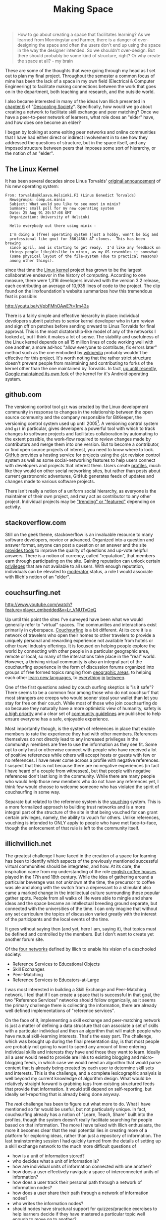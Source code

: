 #+TITLE: Making Space
#+TAGS: ece25234s13, vtclis13, linux, open source, illich, deschooling, learning

#+begin_quote
How to go about creating a space that facilitates learning? As we
learned from Morningstar and Farmer, there is a danger of
over-designing the space and often the users don't end up using the
space in the way the designer intended.  So we shouldn't
over-design. But there should probably be some kind of structure,
right? Or why create the space at all? - my brain
#+end_quote

These are some of the thoughts that were going through my head as I
set out to plan my final project.  Throughout the semester a common
focus of mine has been the lack of a space in my own field (Electrical
& Computer Engineering) to facilitate making connections between the
work that goes on in the department, both teaching and research, and
the outside world.

I also became interested in many of the ideas Ivan Illich presented in
[[http://deschoolingsociety.digress.it/learning-webs/][chapter 6]] of "[[http://deschoolingsociety.digress.it/][Descooling Society]]". Specifically, how would we go about
creating a network to facilitate skill exchange and peer matching?
Once we have a peer-to-peer network of learners, what role does an
"elder" have, and how does one become an elder?

I began by looking at some exiting peer networks and online
communities that I have had either direct or indirect involvement in
to see how they addressed the questions of structure, but in the space
itself, and any imposed structure between peers that imposes some sort
of hierarchy, or the notion of an "elder".

** The Linux Kernel
It has been several decades since Linus Torvalds' [[https://groups.google.com/forum/?fromgroups%3D#!msg/comp.os.minix/dlNtH7RRrGA/SwRavCzVE7gJ][original announcement]]
of his new operating system:

#+begin_example
From: torvalds@klaava.Helsinki.FI (Linus Benedict Torvalds)
  Newsgroups: comp.os.minix
  Subject: What would you like to see most in minix?
  Summary: small poll for my new operating system
  Date: 25 Aug 91 20:57:08 GMT
  Organization: University of Helsinki

  Hello everybody out there using minix -

  I'm doing a (free) operating system (just a hobby, won't be big and
  professional like gnu) for 386(486) AT clones.  This has been brewing
  since april, and is starting to get ready.  I'd like any feedback on
  things people like/dislike in minix, as my OS resembles it somewhat
  (same physical layout of the file-system (due to practical reasons)
  among other things).
#+end_example

since that time the [[https://www.kernel.org/][Linux kernel]] project has grown to be the largest
collaborative endeavor in the history of computing. According to one
measure, there were 1,316 developers involved with the version 3.2
release, each contributing an average of 10,935 lines of code to the
project. The clip found on the linxfoundation's website summarizes how
this tremendous feat is possible:

http://youtu.be/yVpbFMhOAwE?t=1m43s

There is a fairly simple and effective hierarchy in place: individual
developers submit patches to senior kernel developer who in turn
review and sign off on patches before sending onward to Linus Torvalds
for final approval.  This is the most dictatorship-like model of any
of the networks I looked at, but I think it makes a lot of sense. The
stability and usefulness of the Linux kernel depends on all 15 million
lines of code working well with one another, a more ad-hoc "allow
everyone to contribute, fix errors later" method such as the one
embodied by [[http://www.wikipedia.org][wikipedia]] probably wouldn't be effective for this project.
It's worth noting that the rather strict structure doesn't prevent
people from maintaining and contributing to forks of the kernel other
than the one maintained by Torvalds. In fact, [[http://www.zdnet.com/blog/open-source/android-and-linux-re-merge-into-one-operating-system/10625][up until recently]],
[[http://www.zdnet.com/blog/open-source/linus-torvalds-on-android-the-linux-fork/9426][Google maintained its own fork]] of the kernel for it's Android
operating system.

** github.com
The versioning control tool =git= was created by the Linux development
community in response to changes in the relationship between the open
source community and the company responsible for BitKeeper, the
versioning control system used up until 2005[fn:git_history]. A
versioning control system and =git= in particular, gives developers a
powerful tool with which to track changes to software projects and
facilitates collaboration by automating to the extent possible, the
work-flow required to review changes made by contributors and merge
them into one version. But to become a contributor, or find open
source projects of interest, you need to know where to look. [[https://github.com/][GitHub]]
provides a hosting service for projects using the =git= revision
control system as well as some social-networking features to help
users connect with developers and projects that interest them. Users
create [[https://github.com/hazybluedot][profiles]], much like they would on other social networking
sites, but rather than posts about current gastronomic adventures,
GitHub generates feeds of updates and changes made to various software
projects. 

There isn't really a notion of a uniform social hierarchy, as everyone
is the maintainer of their own project, and may act as contributor to
any other project.  Individual projects may be [[https://github.com/explore]["trending" or "featured"]]
depending on activity.

[fn:git_history] http://git-scm.com/book/en/Getting-Started-A-Short-History-of-Git

** stackoverflow.com
Still on the geek theme, stackoverflow is an invaluable resource to
many software developers, novice or advanced.  Organized into a
question and answer format, anyone can post a question or an answer
and the site [[http://stackoverflow.com/about][provides tools]] to improve the quality of questions and
up-vote helpful answers.  There is a notion of currency, called
"reputation", that members earn through participating on the site.
Gaining reputation can unlock certain [[http://stackoverflow.com/privileges][privileges]] that are not
available to all users.  With enough reputation, individuals can be
elevated to [[http://stackoverflow.com/users?tab%3Dmoderators][moderator]] status, a role I would associate with Illich's
notion of an "elder".

** couchsurfing.net
http://www.youtube.com/watch?feature=player_embedded&v=Lr_VNUTvOeQ

Up until this point the sites I've surveyed have been what we would
generally refer to "virtual" spaces.  The communities and interactions
exist primarily in cyberspace.  [[https://www.couchsurfing.org][Couchsurfing]] is a bit different. At
its core it is a network of travelers who open their homes to other
travelers to provide a uniquely personal and rewarding experience not
available from hotels or other travel industry offerings.  It is
focused on helping people explore the world by connecting with other
people in a particular geographic area, remote or local, so many of
the interactions take place in the "real" world.  However, a thriving
virtual community is also an integral part of the couchsurfing
experience in the form of discussion forums organized into groups of
free formed topics ranging from [[https://www.couchsurfing.org/n/places/blacksburg-virginia-united-states][geographic areas]], to helping each
other [[https://www.couchsurfing.org/group.html?gid%3D21491][learn new languages]], to [[https://www.couchsurfing.org/group.html?gid%3D592][everything]] [[https://www.couchsurfing.org/group.html?gid%3D2080][in]] [[https://www.couchsurfing.org/group.html?gid%3D1302][between]].

One of the first questions asked by couch surfing skeptics is "is it
safe"?  There seems to be a common fear among those who do not
couchsurf that most strangers are creeps who would sooner steal your
wallet than let you stay for free on their couch.  While most of those
who join couchsurfing do so because they naturally have a more
optimistic view of humanity, safety is [[https://www.couchsurfing.org/n/help][a high priority]] and a clear set
of [[https://www.couchsurfing.org/n/guidelines][community guidelines]] are published to help ensure everyone has a
safe, enjoyable experience.

Most importantly though, is the system of references in place that
enable members to rate the experience they had with other members.
References themselves do not directly lead to any increased privileges
in the community: members are free to use the information as they see
fit. Some opt to only host or otherwise connect with people who have
received a lot of positive references while others will accept hosts
or guests with few or no references.  I have never come across a
profile with negative references.  I suspect that this is not because
there are no negative experiences (in fact I have heard of a couple
from witnesses), but that people with negative references
don't last long in the community.  While there are many people who
would help those new members who do not have any references yet, I
think few would choose to welcome someone who has violated the spirit
of couchsurfing in some way.

Separate but related to the reference system is the [[https://www.couchsurfing.org/vouch.html][vouching]]
system. This is a more formalized approach to building trust networks
and is a more integral part of the structure of the site in that being
vouched for can grant certain privileges, namely, the ability to
vouch for others.  Unlike references, vouching is intended to ONLY
apply to people who have met face-to-face, though the enforcement of
that rule is left to the community itself.

** illichvillich.net
The greatest challenge I have faced in the creation of a space for
learning has been to identify which aspects of the previously
mentioned successful virtual communities should be integrated, and how.
At its core, the inspiration came from my understanding of the role
[[http://www.umich.edu/~ece/student_projects/coffee/][english coffee houses]] played in the 17th and 18th century. While the
idea of gathering around a particular beverage was not unknown at the
time, the precursor to coffee was ale and along with the switch from
a depressant to a stimulant also came a marked change in the
intellectual culture surrounding these popular gather spots.  People
from all walks of life were able to mingle and share ideas and the
space became an intellectual breeding ground separate, but connected
with the universities of the time. I can only imagine that without any
set curriculum the topics of discussion varied greatly with the
interest of the participants and the local events of the time.

It goes without saying then (and yet, here I am, saying it), that
topics must be defined and controlled by the members. But I don't want
to create yet another forum site.

Of the [[http://deschoolingsociety.digress.it/learning-webs/#24][four networks]] defined by Illich to enable his vision of a
deschooled society:

- Reference Services to Educational Objects
- Skill Exchanges
- Peer-Matching
- Reference Services to Educators-at-Large

I was most interested in building a Skill Exchange and Peer-Matching
network.  I feel that if I can create a space that is successful in
that goal, the two "Reference Services" networks should follow
organically, as it seems the primary challenge there is collecting the
information, there are already well defined implementations of
"reference services".

On the face of it, implementing a skill exchange and peer-matching
network is just a matter of defining a data structure that can
associate a set of skills with a particular individual and then an
algorithm that will match people who have mutual skill-learning
interests.  That's the easy part.  The challenge, which was brought up
during the final presentation day, is that most people are probably
not going to want to spend any amount of time entering individual
skills and interests they have and those they want to learn.  Ideally
all a user would need to provide are links to existing blogging and
micro-blogging feeds, in which case we would need an algorithm that
would parse content that is already being created by each user to
determine skill sets and interests.  This is the challenge, and a
complete lexicographic analysis is well beyond my current knowledge of
algorithm design.  What would be relatively straight forward is
grabbing tags from existing structured feeds that provide that
information.  It would still depend on self-reporting, but ideally
self-reporting that is already being done anyway.

The /real/ challenge has been to figure out what more to do.  What I
have mentioned so far would be useful, but not particularly unique. In
fact, couchsurfing already has a notion of "Learn, Teach, Share" built
into the profiles, though the system doesn't really facilitate
searching for people based on that information.  The more I have
talked with Illich enthusiasts, the more it becomes clear that the
real potential lies in creating more of a platform for exploring
ideas, rather than just a repository of information.  The last
brainstorming session I had quickly turned from the details of setting
up a skill exchange network to the much more difficult questions of

- how is a unit of information stored?
- who decides what a unit of information is?
- how are individual units of information connected with one another?
- how does a user effectively navigate a space of interconnected units of information?
- how does a user track their personal path through a network of information nodes?
- how does a user share their path through a network of information nodes?
- who writes the information nodes?
- should nodes have structural support for quizzes/practice exercises
  to help learners decide if they have mastered a particular topic
  well enough to move on to another?

And then implementation details involved with all of those are of
course somewhat overwhelming at this point.

I plan to have another brainstorming session tonight, with a different
group of hackers and see were these ideas lead.  In the mean time, I
will continue to get a working implementation of a basic
skill-matching network up at [[http://www.illichvillich.net/][illichvillich.net]], just as soon as I'm
finished posting final grades.

